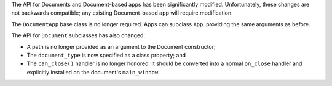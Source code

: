 The API for Documents and Document-based apps has been significantly modified. Unfortunately, these changes are not backwards compatible; any existing Document-based app will require modification.

The ``DocumentApp`` base class is no longer required. Apps can subclass ``App``, providing the same arguments as before.

The API for ``Document`` subclasses has also changed:

* A path is no longer provided as an argument to the Document constructor;

* The ``document_type`` is now specified as a class property; and

* The ``can_close()`` handler is no longer honored. It should be converted into a normal ``on_close`` handler and explicitly installed on the document's ``main_window``.
